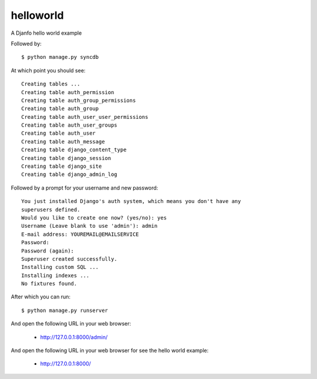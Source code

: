 helloworld
==========

A Djanfo hello world example

Followed by::

    $ python manage.py syncdb

At which point you should see::

    Creating tables ...
    Creating table auth_permission
    Creating table auth_group_permissions
    Creating table auth_group
    Creating table auth_user_user_permissions
    Creating table auth_user_groups
    Creating table auth_user
    Creating table auth_message
    Creating table django_content_type
    Creating table django_session
    Creating table django_site
    Creating table django_admin_log
    
Followed by a prompt for your username and new password::

    You just installed Django's auth system, which means you don't have any
    superusers defined.
    Would you like to create one now? (yes/no): yes
    Username (Leave blank to use 'admin'): admin
    E-mail address: YOUREMAIL@EMAILSERVICE
    Password: 
    Password (again): 
    Superuser created successfully.
    Installing custom SQL ...
    Installing indexes ...
    No fixtures found.

After which you can run::

    $ python manage.py runserver

And open the following URL in your web browser:

 - http://127.0.0.1:8000/admin/

And open the following URL in your web browser for see the hello world example:

 - http://127.0.0.1:8000/
